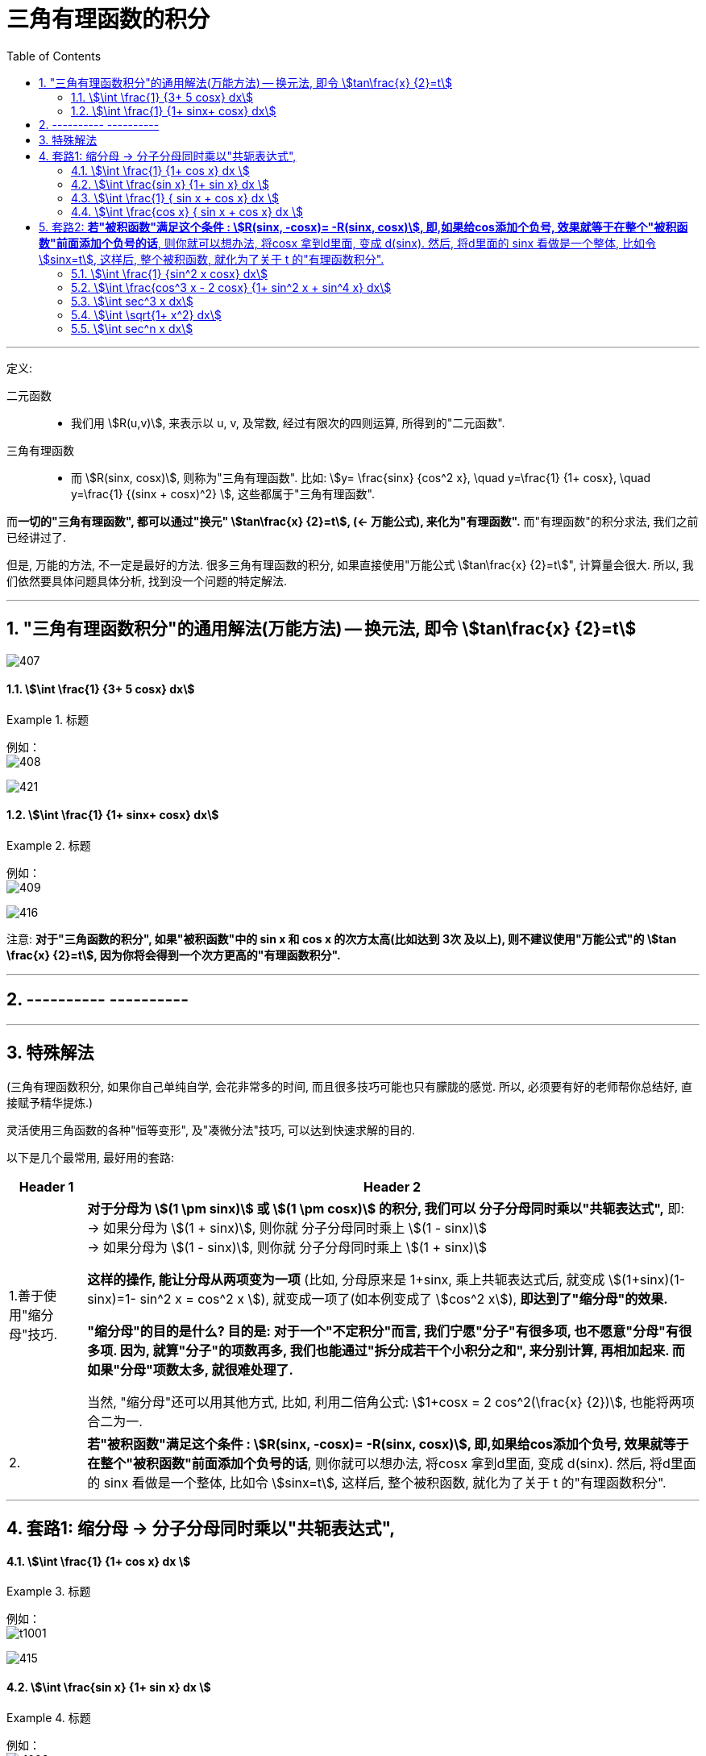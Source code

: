 
= 三角有理函数的积分
:toc: left
:toclevels: 3
:sectnums:

---

定义:

二元函数::
- 我们用 stem:[R(u,v)], 来表示以 u, v, 及常数, 经过有限次的四则运算, 所得到的"二元函数".


三角有理函数::
- 而 stem:[R(sinx, cosx)], 则称为"三角有理函数". 比如: stem:[y= \frac{sinx} {cos^2 x}, \quad  y=\frac{1} {1+ cosx}, \quad y=\frac{1} {(sinx + cosx)^2} ], 这些都属于"三角有理函数".

而**一切的"三角有理函数", 都可以通过"换元" stem:[tan\frac{x} {2}=t],  (← 万能公式), 来化为"有理函数".** 而"有理函数"的积分求法, 我们之前已经讲过了.

但是, 万能的方法, 不一定是最好的方法. 很多三角有理函数的积分, 如果直接使用"万能公式 stem:[tan\frac{x} {2}=t]", 计算量会很大. 所以, 我们依然要具体问题具体分析, 找到没一个问题的特定解法.


---

== "三角有理函数积分"的通用解法(万能方法) -- 换元法, 即令 stem:[tan\frac{x} {2}=t]

image:img/407.png[,]




==== stem:[\int \frac{1} {3+ 5 cosx} dx]
.标题
====
例如： +
image:img/408.png[,]

image:img/421.png[,]
====




==== stem:[\int \frac{1} {1+ sinx+ cosx} dx]
.标题
====
例如： +
image:img/409.png[,]

image:img/416.png[,]
====

注意: *对于"三角函数的积分", 如果"被积函数"中的 sin x 和 cos x 的次方太高(比如达到 3次 及以上), 则不建议使用"万能公式"的 stem:[tan \frac{x} {2}=t], 因为你将会得到一个次方更高的"有理函数积分".*

---

== ---------- ----------

---

== 特殊解法

(三角有理函数积分, 如果你自己单纯自学, 会花非常多的时间, 而且很多技巧可能也只有朦胧的感觉. 所以, 必须要有好的老师帮你总结好, 直接赋予精华提炼.)

灵活使用三角函数的各种"恒等变形", 及"凑微分法"技巧, 可以达到快速求解的目的.

以下是几个最常用, 最好用的套路:

[options="autowidth"]
|===
|Header 1 |Header 2

|1.善于使用"缩分母"技巧.
|*对于分母为 stem:[(1 \pm sinx)] 或 stem:[(1 \pm cosx)] 的积分, 我们可以 分子分母同时乘以"共轭表达式",* 即:  +
-> 如果分母为 stem:[(1 + sinx)], 则你就 分子分母同时乘上 stem:[(1 - sinx)] +
-> 如果分母为 stem:[(1 - sinx)], 则你就 分子分母同时乘上 stem:[(1 + sinx)] +

*这样的操作, 能让分母从两项变为一项* (比如, 分母原来是 1+sinx, 乘上共轭表达式后, 就变成 stem:[(1+sinx)(1-sinx)=1- sin^2 x = cos^2 x ]), 就变成一项了(如本例变成了 stem:[cos^2 x]), *即达到了"缩分母"的效果.*

*"缩分母"的目的是什么? 目的是: 对于一个"不定积分"而言, 我们宁愿"分子"有很多项, 也不愿意"分母"有很多项. 因为, 就算"分子"的项数再多, 我们也能通过"拆分成若干个小积分之和", 来分别计算, 再相加起来. 而如果"分母"项数太多, 就很难处理了.*

当然, "缩分母"还可以用其他方式, 比如, 利用二倍角公式: stem:[1+cosx = 2 cos^2(\frac{x} {2})], 也能将两项合二为一.

|2.
|*若"被积函数"满足这个条件 : stem:[R(sinx, -cosx)= -R(sinx, cosx)], 即,如果给cos添加个负号, 效果就等于在整个"被积函数"前面添加个负号的话*,  则你就可以想办法, 将cosx 拿到d里面, 变成 d(sinx). 然后, 将d里面的 sinx 看做是一个整体, 比如令 stem:[sinx=t], 这样后, 整个被积函数, 就化为了关于 t 的"有理函数积分".
|===

---

== 套路1: 缩分母 -> 分子分母同时乘以"共轭表达式",

==== stem:[\int \frac{1} {1+ cos x} dx ]
.标题
====
例如： +
image:img/t1001.png[,]

image:img/415.png[,]
====




==== stem:[\int \frac{sin x} {1+ sin x} dx ]
.标题
====
例如： +
image:img/t1002.png[,]

image:img/414.png[,]
====



==== stem:[\int \frac{1} { sin x + cos x} dx ]
.标题
====
例如： +
image:img/410.png[,]

image:img/413.png[,]

====



==== stem:[\int \frac{cos x} { sin x + cos x} dx ]
.标题
====
例如： +
image:img/411.png[,]

image:img/412.png[,]
====


---

== 套路2: *若"被积函数"满足这个条件 : stem:[R(sinx, -cosx)= -R(sinx, cosx)], 即,如果给cos添加个负号, 效果就等于在整个"被积函数"前面添加个负号的话*,  则你就可以想办法, 将cosx 拿到d里面, 变成 d(sinx). 然后, 将d里面的 sinx 看做是一个整体, 比如令 stem:[sinx=t], 这样后, 整个被积函数, 就化为了关于 t 的"有理函数积分".


==== stem:[\int \frac{1} {sin^2 x cosx} dx]
.标题
====
例如： +
image:img/417.png[,]

image:img/418.png[,]
====





==== stem:[\int \frac{cos^3 x - 2 cosx} {1+ sin^2 x + sin^4 x} dx]
.标题
====
例如： +
image:img/419.png[,]

image:img/420.png[,]
====




==== stem:[\int sec^3 x dx]
.标题
====
例如： +
image:img/436.png[,]

image:img/437.svg[,]
====



==== stem:[\int \sqrt{1+ x^2} dx]
.标题
====
例如： +
image:img/438.png[]

image:img/439.svg[,]
====



==== stem:[\int sec^n x dx]
.标题
====
例如： +
image:img/440.png[,]

---

image:img/450.png[]
====







https://www.bilibili.com/video/BV1MN411Z7EH/?spm_id_from=333.788&vd_source=52c6cb2c1143f8e222795afbab2ab1b5

1.36.33


